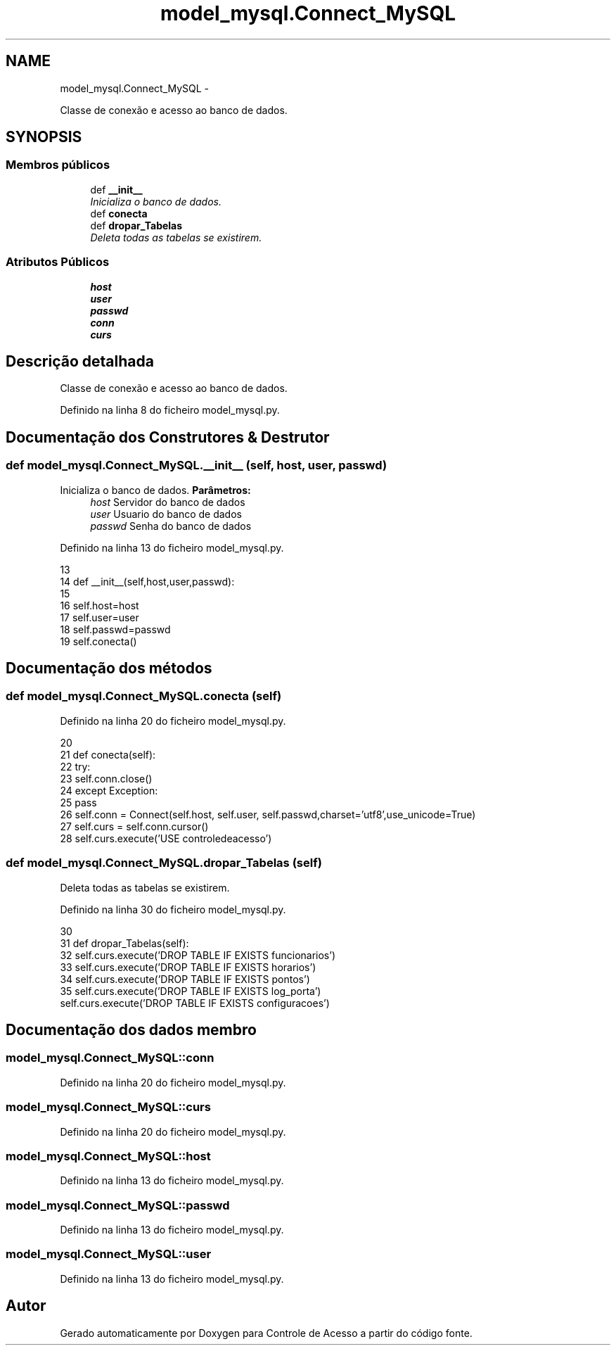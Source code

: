 .TH "model_mysql.Connect_MySQL" 3 "Domingo, 15 de Dezembro de 2013" "Version 2" "Controle de Acesso" \" -*- nroff -*-
.ad l
.nh
.SH NAME
model_mysql.Connect_MySQL \- 
.PP
Classe de conexão e acesso ao banco de dados\&.  

.SH SYNOPSIS
.br
.PP
.SS "Membros públicos"

.in +1c
.ti -1c
.RI "def \fB__init__\fP"
.br
.RI "\fIInicializa o banco de dados\&. \fP"
.ti -1c
.RI "def \fBconecta\fP"
.br
.ti -1c
.RI "def \fBdropar_Tabelas\fP"
.br
.RI "\fIDeleta todas as tabelas se existirem\&. \fP"
.in -1c
.SS "Atributos Públicos"

.in +1c
.ti -1c
.RI "\fBhost\fP"
.br
.ti -1c
.RI "\fBuser\fP"
.br
.ti -1c
.RI "\fBpasswd\fP"
.br
.ti -1c
.RI "\fBconn\fP"
.br
.ti -1c
.RI "\fBcurs\fP"
.br
.in -1c
.SH "Descrição detalhada"
.PP 
Classe de conexão e acesso ao banco de dados\&. 
.PP
Definido na linha 8 do ficheiro model_mysql\&.py\&.
.SH "Documentação dos Construtores & Destrutor"
.PP 
.SS "def \fBmodel_mysql\&.Connect_MySQL\&.__init__\fP (self, host, user, passwd)"
.PP
Inicializa o banco de dados\&. \fBParâmetros:\fP
.RS 4
\fIhost\fP Servidor do banco de dados 
.br
\fIuser\fP Usuario do banco de dados 
.br
\fIpasswd\fP Senha do banco de dados 
.RE
.PP

.PP
Definido na linha 13 do ficheiro model_mysql\&.py\&.
.PP
.nf
13 
14     def __init__(self,host,user,passwd):
15 
16         self\&.host=host
17         self\&.user=user
18         self\&.passwd=passwd
19         self\&.conecta()
    
.fi
.SH "Documentação dos métodos"
.PP 
.SS "def \fBmodel_mysql\&.Connect_MySQL\&.conecta\fP (self)"
.PP
Definido na linha 20 do ficheiro model_mysql\&.py\&.
.PP
.nf
20 
21     def conecta(self):
22         try:
23             self\&.conn\&.close()
24         except Exception:
25             pass
26         self\&.conn = Connect(self\&.host, self\&.user, self\&.passwd,charset='utf8',use_unicode=True)
27         self\&.curs = self\&.conn\&.cursor()
28         self\&.curs\&.execute('USE controledeacesso')

.fi
.SS "def \fBmodel_mysql\&.Connect_MySQL\&.dropar_Tabelas\fP (self)"
.PP
Deleta todas as tabelas se existirem\&. 
.PP
Definido na linha 30 do ficheiro model_mysql\&.py\&.
.PP
.nf
30 
31     def dropar_Tabelas(self):
32         self\&.curs\&.execute('DROP TABLE IF EXISTS funcionarios')
33         self\&.curs\&.execute('DROP TABLE IF EXISTS horarios')
34         self\&.curs\&.execute('DROP TABLE IF EXISTS pontos')
35         self\&.curs\&.execute('DROP TABLE IF EXISTS log_porta')
        self\&.curs\&.execute('DROP TABLE IF EXISTS configuracoes')
.fi
.SH "Documentação dos dados membro"
.PP 
.SS "\fBmodel_mysql\&.Connect_MySQL::conn\fP"
.PP
Definido na linha 20 do ficheiro model_mysql\&.py\&.
.SS "\fBmodel_mysql\&.Connect_MySQL::curs\fP"
.PP
Definido na linha 20 do ficheiro model_mysql\&.py\&.
.SS "\fBmodel_mysql\&.Connect_MySQL::host\fP"
.PP
Definido na linha 13 do ficheiro model_mysql\&.py\&.
.SS "\fBmodel_mysql\&.Connect_MySQL::passwd\fP"
.PP
Definido na linha 13 do ficheiro model_mysql\&.py\&.
.SS "\fBmodel_mysql\&.Connect_MySQL::user\fP"
.PP
Definido na linha 13 do ficheiro model_mysql\&.py\&.

.SH "Autor"
.PP 
Gerado automaticamente por Doxygen para Controle de Acesso a partir do código fonte\&.
